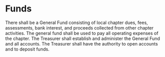 * Funds

There shall be a General Fund consisting of local chapter dues, fees, assessments, bank interest, and proceeds collected from other chapter activities.
The general fund shall be used to pay all operating expenses of the chapter.
The Treasurer shall establish and administer the General Fund and all accounts.
The Treasurer shall have the authority to open accounts and to deposit funds.
